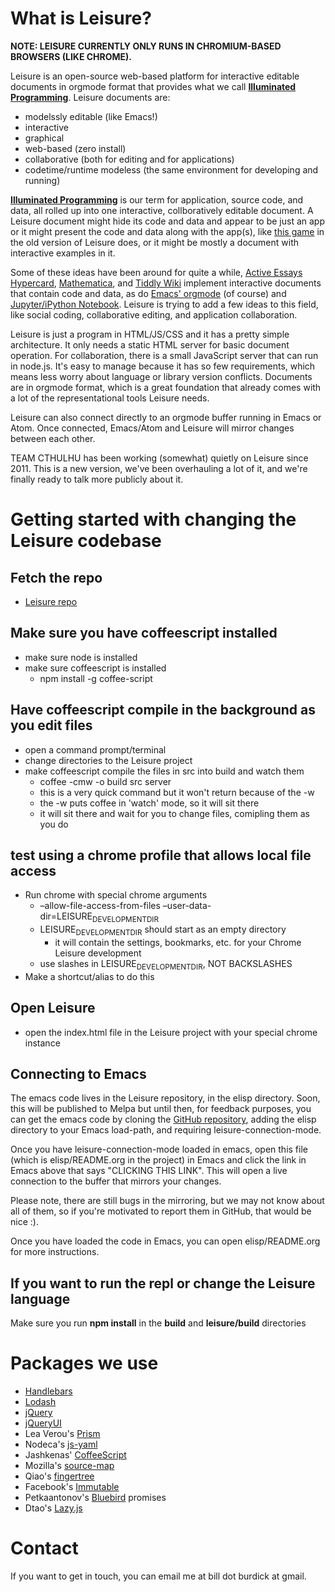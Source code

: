 * What is Leisure?
*NOTE: LEISURE CURRENTLY ONLY RUNS IN CHROMIUM-BASED BROWSERS (LIKE CHROME).*

Leisure is an open-source web-based platform for interactive editable documents
in orgmode format that provides what we call *[[https://en.wikipedia.org/wiki/Illuminated_manuscript][Illuminated Programming]]*. Leisure
documents are:
- modelssly editable (like Emacs!)
- interactive
- graphical
- web-based (zero install)
- collaborative (both for editing and for applications)
- codetime/runtime modeless (the same environment for developing and running)
*[[https://en.wikipedia.org/wiki/Illuminati][Illuminated Programming]]* is our term for application, source code, and data,
all rolled up into one interactive, collboratively editable document. A Leisure
document might hide its code and data and appear to be just an app or it might
present the code and data along with the app(s), like [[http://textcraft.org:3333/#load=/demo/game.lorg][this game]] in the old
version of Leisure does, or it might be mostly a document with interactive
examples in it.

Some of these ideas have been around for quite a while, [[http://www.vpri.org/pdf/tr2009002_active_essays.pdf][Active Essays]] [[http://hypercard.org/][Hypercard]],
[[http://www.wolfram.com/mathematica/][Mathematica]], and [[http://tiddlywiki.com/][Tiddly Wiki]] implement interactive documents that contain code
and data, as do [[http://orgmode.org/][Emacs' orgmode]] (of course) and [[https://jupyter.org/][Jupyter/iPython Notebook]]. Leisure
is trying to add a few ideas to this field, like social coding, collaborative
editing, and application collaboration.

Leisure is just a program in HTML/JS/CSS and it has a pretty simple
architecture. It only needs a static HTML server for basic document operation.
For collaboration, there is a small JavaScript server that can run in node.js.
It's easy to manage because it has so few requirements, which means less worry
about language or library version conflicts. Documents are in orgmode format,
which is a great foundation that already comes with a lot of the
representational tools Leisure needs.

Leisure can also connect directly to an orgmode buffer running in Emacs or Atom.
Once connected, Emacs/Atom and Leisure will mirror changes between each other.

TEAM CTHULHU has been working (somewhat) quietly on Leisure since 2011. This is
a new version, we've been overhauling a lot of it, and we're finally ready to
talk more publicly about it.

[[file:demo/screen.png]]
* Getting started with changing the Leisure codebase
** Fetch the repo
- [[https://github.com/zot/Leisure][Leisure repo]]
** Make sure you have coffeescript installed
- make sure node is installed
- make sure coffeescript is installed
  - npm install -g coffee-script
** Have coffeescript compile in the background as you edit files
- open a command prompt/terminal
- change directories to the Leisure project
- make coffeescript compile the files in src into build and watch them
  - coffee -cmw -o build src server
  - this is a very quick command but it won't return because of the -w
  - the -w puts coffee in 'watch' mode, so it will sit there
  - it will sit there and wait for you to change files, comipling them as you do
** test using a chrome profile that allows local file access
- Run chrome with special chrome arguments
  - --allow-file-access-from-files --user-data-dir=LEISURE_DEVELOPMENT_DIR
  - LEISURE_DEVELOPMENT_DIR should start as an empty directory
    - it will contain the settings, bookmarks, etc. for your Chrome Leisure development
  - use slashes in LEISURE_DEVELOPMENT_DIR, NOT BACKSLASHES
- Make a shortcut/alias to do this
** Open Leisure
- open the index.html file in the Leisure project with your special chrome instance
** Connecting to Emacs
The emacs code lives in the Leisure repository, in the elisp
directory.  Soon, this will be published to Melpa but until then, for
feedback purposes, you can get the emacs code by cloning the [[https://github.com/zot/Leisure][GitHub
repository]], adding the elisp directory to your Emacs load-path, and
requiring leisure-connection-mode.

Once you have leisure-connection-mode loaded in emacs, open this file
(which is elisp/README.org in the project) in Emacs and click the link
in Emacs above that says "CLICKING THIS LINK".  This will open a live
connection to the buffer that mirrors your changes.

Please note, there are still bugs in the mirroring, but we may not
know about all of them, so if you're motivated to report them in
GitHub, that would be nice :).

Once you have loaded the code in Emacs, you can open elisp/README.org for more
instructions.
** If you want to run the repl or change the Leisure language
Make sure you run *npm install* in the *build* and *leisure/build* directories
* Packages we use
- [[http://handlebarsjs.com/][Handlebars]]
- [[https://lodash.com/][Lodash]]
- [[https://jquery.com/][jQuery]]
- [[https://jqueryui.com/][jQueryUI]]
- Lea Verou's [[http://prismjs.com/][Prism]]
- Nodeca's [[https://github.com/nodeca/js-yaml][js-yaml]]
- Jashkenas' [[http://coffeescript.org/][CoffeeScript]]
- Mozilla's [[https://github.com/mozilla/source-map/][source-map]]
- Qiao's [[https://github.com/qiao/fingertree.js][fingertree]]
- Facebook's [[http://facebook.github.io/immutable-js/][Immutable]]
- Petkaantonov's [[https://github.com/petkaantonov/bluebird][Bluebird]] promises
- Dtao's [[http://danieltao.com/lazy.js/][Lazy.js]]
* Contact
If you want to get in touch, you can email me at bill dot burdick at gmail.
